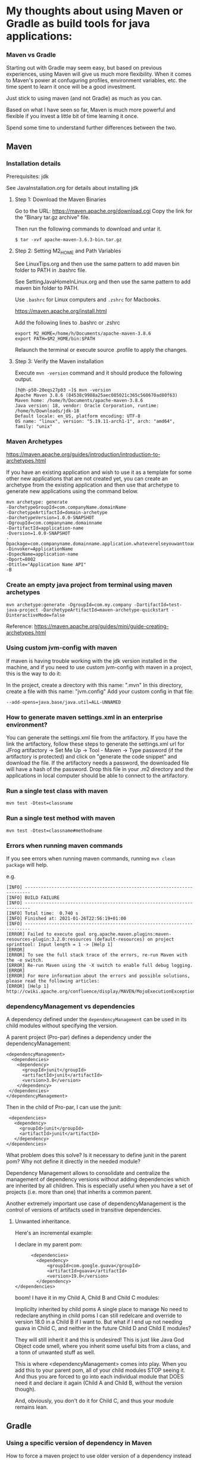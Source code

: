 * My thoughts about using Maven or Gradle as build tools for java applications:


*** Maven vs Gradle

Starting out with Gradle may seem easy, but based on previous experiences, using Maven will give us much more flexibility.
When it comes to Maven's power at confuguring profiles, environment variables, etc. the time spent to learn it once will be a good investment.

Just stick to using maven (and not Gradle) as much as you can.

Based on what I have seen so far, Maven is much more powerful and flexible if you invest a little bit of time learning it once.

Spend some time to understand further differences between the two.


** Maven

*** Installation details

    Prerequisites: jdk

    See JavaInstallation.org for details about installing jdk

**** Step 1: Download the Maven Binaries

    Go to the URL: https://maven.apache.org/download.cgi Copy the link for the “Binary tar.gz archive” file.

    Then run the following commands to download and untar it.

    #+begin_src 
    $ tar -xvf apache-maven-3.6.3-bin.tar.gz
    #+end_src

**** Step 2: Setting M2_HOME and Path Variables

    See LinuxTips.org and then use the same pattern to add maven bin folder to PATH in .bashrc file.

    See SettingJavaHomeInLinux.org and then use the same pattern to add maven bin folder to PATH.

    Use ~.bashrc~ for Linux computers and ~.zshrc~ for Macbooks.

    https://maven.apache.org/install.html

    Add the following lines to .bashrc or .zshrc

    #+begin_src 
    export M2_HOME=/home/h/Documents/apache-maven-3.8.6
    export PATH=$M2_HOME/bin:$PATH
    #+end_src

    Relaunch the terminal or execute source .profile to apply the changes.    

**** Step 3: Verify the Maven installation

    Execute ~mvn -version~ command and it should produce the following output.

    #+begin_src 
    [h@h-p50-20eqs27p03 ~]$ mvn -version
    Apache Maven 3.8.6 (84538c9988a25aec085021c365c560670ad80f63)
    Maven home: /home/h/Documents/apache-maven-3.8.6
    Java version: 18, vendor: Oracle Corporation, runtime: /home/h/Downloads/jdk-18
    Default locale: en_US, platform encoding: UTF-8
    OS name: "linux", version: "5.19.11-arch1-1", arch: "amd64", family: "unix"
    #+end_src
    
*** Maven Archetypes

    https://maven.apache.org/guides/introduction/introduction-to-archetypes.html
    
    If you have an existing application and wish to use it as a template for some other new applications that are not created yet, you can create an archetype from the existing application and then use that archetype to generate new applications using the command below.
    
    #+begin_src 
    mvn archetype: generate
    -DarchetypeGroupId=com.companyName.domainName
    -DarchetypeArtifactId=domain-archetype
    -DarchetypeVersion=1.0.0-SNAPSHOT
    -DgroupId=com.companyname.domainname
    -DartifactId=application-name
    -Dversion=1.0.0-SNAPSHOT
    -Dpackage=com.companyname.domainname.application.whateverelseyouwanttoaddhere
    -Dinvoker=ApplicationName
    -DspecName=application-name
    -Dport=8002
    -Dtitle="Application Name API"
    -B  
    #+end_src

*** Create an empty java project from terminal using maven archetypes

    #+begin_src 
    mvn archetype:generate -DgroupId=com.my.company -DartifactId=test-java-project -DarchetypeArtifactId=maven-archetype-quickstart -DinteractiveMode=false
    #+end_src

    Reference: https://maven.apache.org/guides/mini/guide-creating-archetypes.html

*** Using custom jvm-config with maven

    If maven is having trouble working with the jdk version installed in the machine, and if you need to use custom jvm-config with maven in a project, this is the way to do it:
    
    In the project, create a directory with this name: ".mvn"
    In this directory, create a file with this name: "jvm.config"
    Add your custom config in that file:

    #+begin_src 
    --add-opens=java.base/java.util=ALL-UNNAMED
    #+end_src

*** How to generate maven settings.xml in an enterprise environment?

    You can generate the settings.xml file from the artifactory.
    If you have the link the artifactory, follow these steps to generate the settings.xml
    url for JFrog artifactory -> Set Me Up -> Tool - Maven -> Type password (if the artifactory is protected) and click on "generate the code snippet" and download the file. If the artifactory needs a password, the downloaded file will have a hash of the password.
    Drop this file in your .m2 directory and the applications in local computer should be able to connect to the artifactory.

*** Run a single test class with maven
    #+begin_src 
    mvn test -Dtest=classname
    #+end_src

*** Run a single test method with maven
    #+begin_src 
    mvn test -Dtest=classname#methodname
    #+end_src

*** Errors when running maven commands

    If you see errors when running maven commands, running ~mvn clean package~ will help.

    e.g.

    #+begin_src 
    [INFO] ------------------------------------------------------------------------
    [INFO] BUILD FAILURE
    [INFO] ------------------------------------------------------------------------
    [INFO] Total time:  0.740 s
    [INFO] Finished at: 2021-01-26T22:56:19+01:00
    [INFO] ------------------------------------------------------------------------
    [ERROR] Failed to execute goal org.apache.maven.plugins:maven-resources-plugin:3.2.0:resources (default-resources) on project sprinttool: Input length = 1 -> [Help 1]
    [ERROR]
    [ERROR] To see the full stack trace of the errors, re-run Maven with the -e switch.
    [ERROR] Re-run Maven using the -X switch to enable full debug logging.
    [ERROR]
    [ERROR] For more information about the errors and possible solutions, please read the following articles:
    [ERROR] [Help 1] http://cwiki.apache.org/confluence/display/MAVEN/MojoExecutionException
    #+end_src

*** dependencyManagement vs dependencies

    A dependency defined under the ~dependencyManagement~ can be used in its child modules without specifying the version.

    A parent project (Pro-par) defines a dependency under the dependencyManagement:

    #+begin_src 
    <dependencyManagement>
      <dependencies>
        <dependency>
          <groupId>junit</groupId>
          <artifactId>junit</artifactId>
          <version>3.8</version>
        </dependency>
     </dependencies>
    </dependencyManagement>  
    #+end_src

    Then in the child of Pro-par, I can use the junit:

    #+begin_src 
      <dependencies>
        <dependency>
          <groupId>junit</groupId>
          <artifactId>junit</artifactId>
        </dependency>
     </dependencies>
    #+end_src

    What problem does this solve? Is it necessary to define junit in the parent pom? Why not define it directly in the needed module?

    Dependency Management allows to consolidate and centralize the management of dependency versions without adding dependencies which are inherited by all children. This is especially useful when you have a set of projects (i.e. more than one) that inherits a common parent.

    Another extremely important use case of dependencyManagement is the control of versions of artifacts used in transitive dependencies.

***** Unwanted inheritance.

      Here's an incremental example:
      
      I declare in my parent pom:

      #+begin_src 
            <dependencies>
              <dependency>
                  <groupId>com.google.guava</groupId>
                  <artifactId>guava</artifactId>
                  <version>19.0</version>
              </dependency>
      </dependencies>  
      #+end_src

      boom! I have it in my Child A, Child B and Child C modules:
      
      Implicilty inherited by child poms
      A single place to manage
      No need to redeclare anything in child poms
      I can still redelcare and override to version 18.0 in a Child B if I want to.
      But what if I end up not needing guava in Child C, and neither in the future Child D and Child E modules?
      
      They will still inherit it and this is undesired! This is just like Java God Object code smell, where you inherit some useful bits from a class, and a tonn of unwanted stuff as well.
      
      This is where <dependencyManagement> comes into play. When you add this to your parent pom, all of your child modules STOP seeing it. And thus you are forced to go into each individual module that DOES need it and declare it again (Child A and Child B, without the version though).
      
      And, obviously, you don't do it for Child C, and thus your module remains lean.

** Gradle
*** Using a specific version of dependency in Maven

How to force a maven project to use older version of a dependency instead of a new version from another dependency?

You can exclude the cyclic dependencies by using the <exclusions> tag in your pom.xml like this:

#+begin_src 
  <dependency>
    <groupId>sample.ProjectB</groupId>
    <artifactId>Project-B</artifactId>
    <version>1.0-SNAPSHOT</version>
    <exclusions>
      <exclusion>
        <groupId>sample.ProjectE</groupId> <!-- Exclude Project-E from Project-B -->
        <artifactId>Project-E</artifactId>
      </exclusion>
    </exclusions>
  </dependency>  
#+end_src

Reference: https://maven.apache.org/guides/introduction/introduction-to-optional-and-excludes-dependencies.html

*** Understanding dependencies used by a project using Maven

How to understand maven dependency tree for a project?
Use this command to look at the dependency tree and make changes if necessary:

#+begin_src 
mvn dependency:tree  
#+end_src

*** Displaying available Maven dependency updates:

To simply know if and how we can update our project, the right tool for the job is this command:
#+begin_src 
mvn versions:display-dependency-updates  
#+end_src

This command checks and shows if there are updates to the versions of the dependencies.

*** Issues with refreshing Gradle dependencies in Eclipse

If there is trouble refreshing the dependencies in Eclipse after making changes to the build.gradle file, follow the steps below:

1. check if you have included eclipse gradle plugin. `apply plugin : 'eclipse'`
1. Go to your project terminal
1. Run `gradle tasks --all` to see the list of all available gradle tasks.
1. If the task `cleanEclipse` is available, run it.
1. If not, run `gradle cleanEclipseProject` and `gradle cleanEclipseClasspath` separately.
1. After that, run `gradle eclipse`
1. Go to the project in eclipse and refresh the project.

This should bring all the latest dependencies down and you should see them in the `Referenced Libraries` section.

*** Helpful Gradle commands

***** List all tasks

To look at all the available tasks for a gradle project, use this: 

#+begin_src 
gradlew tasks --all  
#+end_src

***** Publish to maven local

`gradlew publishToMavenLocal`

***** Working with EAR projects

Go to the EAR folder in command prompt:

    #+begin_src 
    C:\XXXXXXXXXXXXXEAR
    #+end_src

And use this command to build EAR.

    #+begin_src 
    gradle clean ear --info
    gradle clean testall --info
    gradle clean testAll ear –-info
    #+end_src

From folder :      ~C:\XXXXXXXXXXEAR\build\distributions~
To folder :        ~C:\WASLP_dev\tools\WASLP8559\wlp\usr\servers\default\dropins~

Windows command to copy the EAR from a source folder to a destination folder:
    #+begin_src 
    xcopy C:\XXXXXXXXXXXXXXEAR\build\distributions C:\WASLP_dev\tools\WASLP8559\wlp\usr\servers\default\dropins
    #+end_src

From folder :      ~C:\Users\n0281526\Documents\services-property-insurance-partner-exchange\PiAcordSalesMediationServiceEAR~
To folder :        ~C:\WASLP_dev\tools\WASLP8559\wlp\usr\servers\default\dropins~

Windows command to copy the EAR from a source folder to a destination folder:
    #+begin_src 
    xcopy C:\WASLP_dev\workspaces\git_repo\services-property-insurance-partner-exchange\PiAcordSalesMediationServiceEAR\build\distributions     C:\WASLP_dev\tools\WASLP8559\wlp\usr\servers\default\dropins
    #+end_src

*** To exclude a few tasks from the Gradle build process :
    #+begin_src 
    ./gradlew build -x checkstyleMain -x findbugsMain -x test -x jacocoTestCoverageVerification -x pmdMain
    #+end_src


